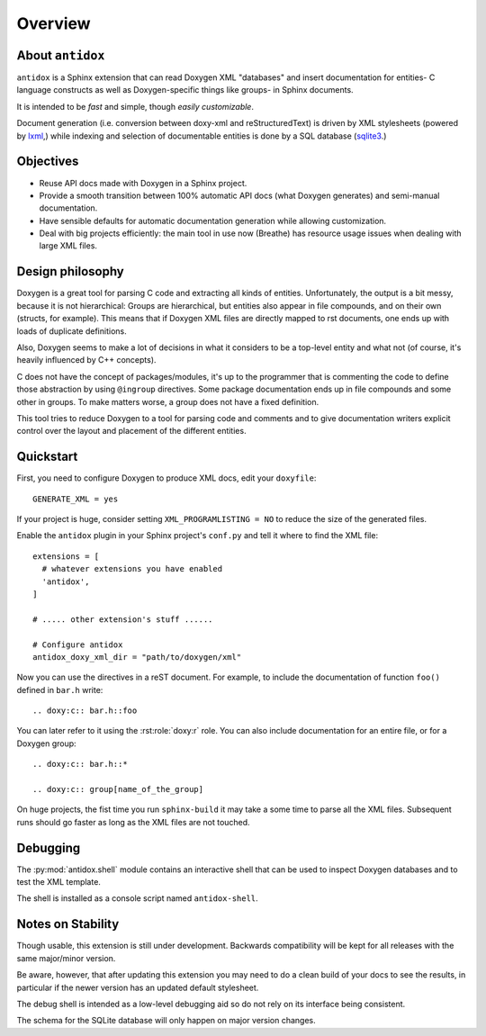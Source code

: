 Overview
========

About ``antidox``
-----------------

``antidox`` is a Sphinx extension that can read Doxygen XML "databases" and
insert documentation for entities- C language constructs as well as
Doxygen-specific things like groups- in Sphinx documents.

It is intended to be *fast* and simple, though *easily customizable*.

Document generation (i.e. conversion between doxy-xml and reStructuredText) is
driven by XML stylesheets (powered by lxml_,) while indexing and selection of
documentable entities is done by a SQL database (sqlite3_.)

Objectives
----------

* Reuse API docs made with Doxygen in a Sphinx project.
* Provide a smooth transition between 100% automatic API docs (what Doxygen
  generates) and semi-manual documentation.
* Have sensible defaults for automatic documentation generation while allowing
  customization.
* Deal with big projects efficiently: the main tool in use now (Breathe)
  has resource usage issues when dealing with large XML files.

  .. todo::

    It would be good to have a way of detecting that a XML file has not changed
     to avoid generating it again.

Design philosophy
-----------------

Doxygen is a great tool for parsing C code and extracting all kinds of
entities. Unfortunately, the output is a bit messy, because it is not
hierarchical: Groups are hierarchical, but entities also appear in file
compounds, and on their own (structs, for example). This means that if Doxygen
XML files are directly mapped to rst documents, one ends up with loads of
duplicate definitions.

Also, Doxygen seems to make a lot of decisions in what it considers to be a
top-level entity and what not (of course, it's heavily influenced by C++
concepts).

C does not have the concept of packages/modules, it's up to the programmer that
is commenting the code to define those abstraction by using ``@ingroup``
directives. Some package documentation ends up in file compounds and some other
in groups. To make matters worse, a group does not have a fixed definition.

This tool tries to reduce Doxygen to a tool for parsing code and comments and
to give documentation writers explicit control over the layout and placement of
the different entities.

Quickstart
----------

First, you need to configure Doxygen to produce XML docs, edit your
``doxyfile``::

  GENERATE_XML = yes

If your project is huge, consider setting ``XML_PROGRAMLISTING = NO`` to reduce
the size of the generated files.

Enable the ``antidox`` plugin in your Sphinx project's ``conf.py`` and tell it
where to find the XML file::

  extensions = [
    # whatever extensions you have enabled
    'antidox',
  ]

  # ..... other extension's stuff ......

  # Configure antidox
  antidox_doxy_xml_dir = "path/to/doxygen/xml"

Now you can use the directives in a reST document. For example, to include the
documentation of function ``foo()`` defined in ``bar.h`` write::

  .. doxy:c:: bar.h::foo

You can later refer to it using the :rst:role:`doxy:r` role. You can also
include documentation for an entire file, or for a Doxygen group::

  .. doxy:c:: bar.h::*

  .. doxy:c:: group[name_of_the_group]

On huge projects, the fist time you run ``sphinx-build`` it may take a some time
to parse all the XML files. Subsequent runs should go faster as long as the
XML files are not touched.

Debugging
---------

The :py:mod:`antidox.shell` module contains an interactive shell that can be
used to inspect Doxygen databases and to test the XML template.

The shell is installed as a console script named ``antidox-shell``.

Notes on Stability
------------------

Though usable, this extension is still under development. Backwards
compatibility will be kept for all releases with the same major/minor version.

Be aware, however, that after updating this extension you may need to do a clean
build of your docs to see the results, in particular if the newer version has
an updated default stylesheet.

The debug shell is intended as a low-level debugging aid so do not rely on its
interface being consistent.

The schema for the SQLite database will only happen on major version changes.

.. todolist::

.. _lxml: https://lxml.de/
.. _sqlite3: https://docs.python.org/3/library/sqlite3.html
